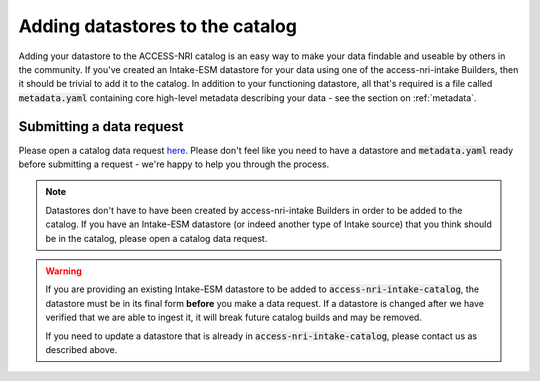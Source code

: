 .. _adding:

Adding datastores to the catalog
================================

Adding your datastore to the ACCESS-NRI catalog is an easy way to make your data findable and useable by others 
in the community. If you've created an Intake-ESM datastore for your data using one of the access-nri-intake 
Builders, then it should be trivial to add it to the catalog. In addition to your functioning datastore, all that's 
required is a file called :code:`metadata.yaml` containing core high-level metadata describing your data - see the 
section on :ref:`metadata`.

Submitting a data request
^^^^^^^^^^^^^^^^^^^^^^^^^

Please open a catalog data request `here <https://github.com/ACCESS-NRI/access-nri-intake-catalog/issues/new/choose>`_. 
Please don't feel like you need to have a datastore and :code:`metadata.yaml` ready before submitting a request - 
we're happy to help you through the process.

.. note::
   Datastores don't have to have been created by access-nri-intake Builders in order to be added to the 
   catalog. If you have an Intake-ESM datastore (or indeed another type of Intake source) that you think should be in the 
   catalog, please open a catalog data request.

.. warning:: 
    If you are providing an existing Intake-ESM datastore to be added to :code:`access-nri-intake-catalog`, the 
    datastore must be in its final form **before** you make a data request. If a datastore is changed
    after we have verified that we are able to ingest it, it will break future catalog builds and may be 
    removed.

    If you need to update a datastore that is already in :code:`access-nri-intake-catalog`, please contact us as
    described above.